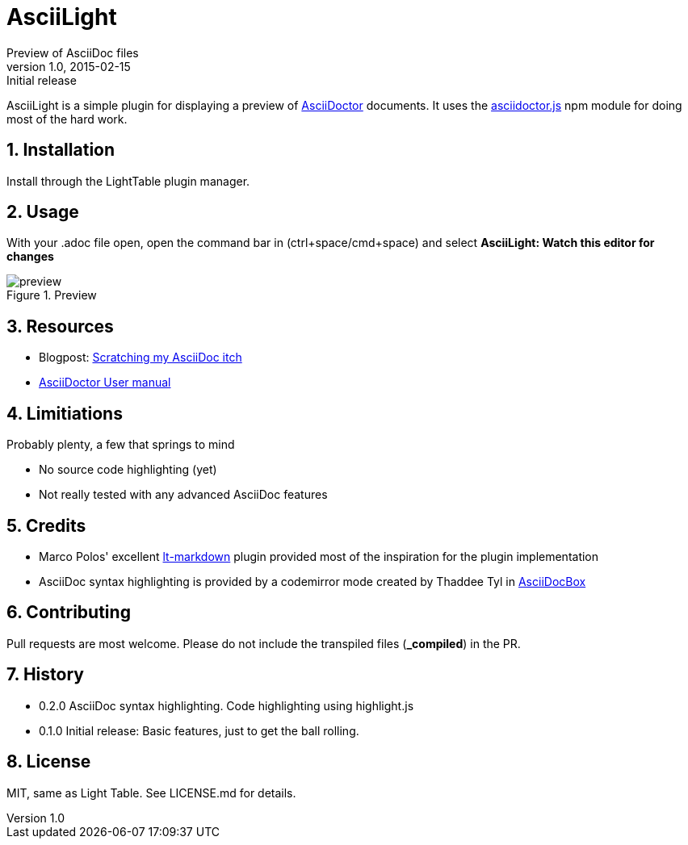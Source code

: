 = AsciiLight
Preview of AsciiDoc files
v1.0, 2015-02-15: Initial release
:library: Asciidoctor
:numbered:
:idprefix:
:toc: macro


AsciiLight is a simple plugin for displaying a preview of http://asciidoctor.org[AsciiDoctor] documents. It uses the
https://github.com/asciidoctor/asciidoctor.js[asciidoctor.js] npm module for doing most of the hard work.

== Installation
Install through the LightTable plugin manager.


== Usage
With your .adoc file open, open the command bar in (ctrl+space/cmd+space) and select
*AsciiLight: Watch this editor for changes*

.Preview
image::preview.png[]


== Resources
* Blogpost: http://rundis.github.io/blog/2015/asciilight.html[Scratching my AsciiDoc itch]
* http://asciidoctor.org/docs/user-manual/[AsciiDoctor User manual]

== Limitiations
.Probably plenty, a few that springs to mind
* No source code highlighting (yet)
* Not really tested with any advanced AsciiDoc features


== Credits
* Marco Polos' excellent https://github.com/MarcoPolo/lt-markdown[lt-markdown] plugin provided most of the inspiration
for the plugin implementation
* AsciiDoc syntax highlighting is provided by a codemirror mode created by Thaddee Tyl in https://github.com/espadrine/AsciiDocBox[AsciiDocBox]

== Contributing
Pull requests are most welcome. Please do not include the transpiled files (*_compiled*) in the PR.


== History
* 0.2.0 AsciiDoc syntax highlighting. Code highlighting using highlight.js
* 0.1.0 Initial release: Basic features, just to get the ball rolling.

== License
MIT, same as Light Table. See LICENSE.md for details.
